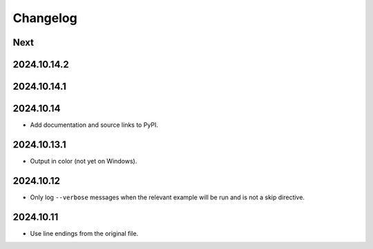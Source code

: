 Changelog
=========

Next
----

2024.10.14.2
------------

2024.10.14.1
------------

2024.10.14
----------

* Add documentation and source links to PyPI.

2024.10.13.1
------------

* Output in color (not yet on Windows).

2024.10.12
----------

* Only log ``--verbose`` messages when the relevant example will be run and is not a skip directive.

2024.10.11
----------

* Use line endings from the original file.
